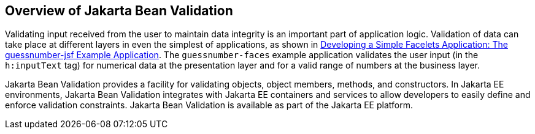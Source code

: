 == Overview of Jakarta Bean Validation

Validating input received from the user to maintain data integrity is an important part of application logic.
Validation of data can take place at different layers in even the simplest of applications, as shown in xref:web:faces-facelets/faces-facelets.adoc#_developing_a_simple_facelets_application_the_guessnumber_jsf_example_application[Developing a Simple Facelets Application: The guessnumber-jsf Example Application].
The `guessnumber-faces` example application validates the user input (in the `h:inputText` tag) for numerical data at the presentation layer and for a valid range of numbers at the business layer.

Jakarta Bean Validation provides a facility for validating objects, object members, methods, and constructors.
In Jakarta EE environments, Jakarta Bean Validation integrates with Jakarta EE containers and services to allow developers to easily define and enforce validation constraints.
Jakarta Bean Validation is available as part of the Jakarta EE platform.

